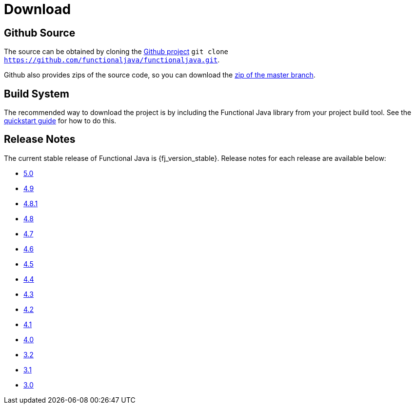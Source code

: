 = Download
:jbake-type: page
:jbake-tags:
:jbake-status: published

== Github Source

The source can be obtained by cloning the https://github.com/functionaljava/functionaljava[Github project] `git clone https://github.com/functionaljava/functionaljava.git`.

Github also provides zips of the source code, so you can download the https://github.com/functionaljava/functionaljava/archive/master.zip[zip of the master branch].

== Build System

The recommended way to download the project is by including the Functional Java library from your project build tool.  See the link:quickstart.html[quickstart guide] for how to do this.

== Release Notes

The current stable release of Functional Java is {fj_version_stable}.  Release notes for each release are available below:

* https://github.com/functionaljava/functionaljava/blob/master/etc/release-notes/release-notes-5.0.adoc[5.0]
* https://github.com/functionaljava/functionaljava/blob/master/etc/release-notes/release-notes-4.9.adoc[4.9]
* https://github.com/functionaljava/functionaljava/blob/master/etc/release-notes/release-notes-4.8.1.adoc[4.8.1]
* https://github.com/functionaljava/functionaljava/blob/master/etc/release-notes/release-notes-4.8.adoc[4.8]
* https://github.com/functionaljava/functionaljava/blob/master/etc/release-notes/release-notes-4.7.adoc[4.7]
* https://github.com/functionaljava/functionaljava/blob/master/etc/release-notes/release-notes-4.6.adoc[4.6]
* https://github.com/functionaljava/functionaljava/blob/master/etc/release-notes/release-notes-4.5.adoc[4.5]
* https://github.com/functionaljava/functionaljava/blob/master/etc/release-notes/release-notes-4.4.adoc[4.4]
* https://github.com/functionaljava/functionaljava/blob/master/etc/release-notes/release-notes-4.3.adoc[4.3]
* https://github.com/functionaljava/functionaljava/blob/master/etc/release-notes/release-notes-4.2.adoc[4.2]
* https://github.com/functionaljava/functionaljava/blob/master/etc/release-notes/release-notes-4.1.adoc[4.1]
* https://github.com/functionaljava/functionaljava/blob/master/etc/release-notes/release-notes-4.0.adoc[4.0]
* https://github.com/functionaljava/functionaljava/blob/master/etc/release-notes/release-notes-3.2.adoc[3.2]
* https://github.com/functionaljava/functionaljava/blob/master/etc/release-notes/release-notes-3.1.adoc[3.1]
* https://github.com/functionaljava/functionaljava/blob/master/etc/release-notes/release-notes-3.0.adoc[3.0]
